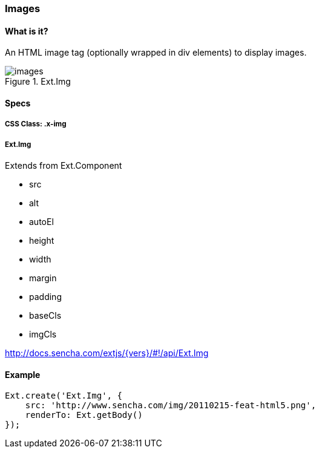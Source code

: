 === Images

==== What is it?
An HTML image tag (optionally wrapped in div elements)
to display images.

.Ext.Img
image::resources/images/images.png[scale="75"]

==== Specs

===== CSS Class: +.x-img+

===== +Ext.Img+
Extends from +Ext.Component+

* +src+
* +alt+
* +autoEl+
* +height+
* +width+
* +margin+
* +padding+
* +baseCls+
* +imgCls+

http://docs.sencha.com/extjs/{vers}/#!/api/Ext.Img

==== Example
[[images]]
====
[source, javascript]
----
Ext.create('Ext.Img', {
    src: 'http://www.sencha.com/img/20110215-feat-html5.png',
    renderTo: Ext.getBody()
});
----
====
